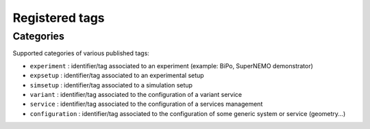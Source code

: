 ===================================
Registered tags
===================================


Categories
==========

Supported categories of various published tags:

* ``experiment`` : identifier/tag associated
  to an experiment (example: BiPo, SuperNEMO demonstrator)
* ``expsetup`` : identifier/tag associated to an experimental setup
* ``simsetup`` : identifier/tag associated to a simulation setup
* ``variant`` : identifier/tag associated to the configuration of a variant service
* ``service`` : identifier/tag associated to the configuration of a services management
* ``configuration`` : identifier/tag associated to the configuration of some generic system or service (geometry...)
